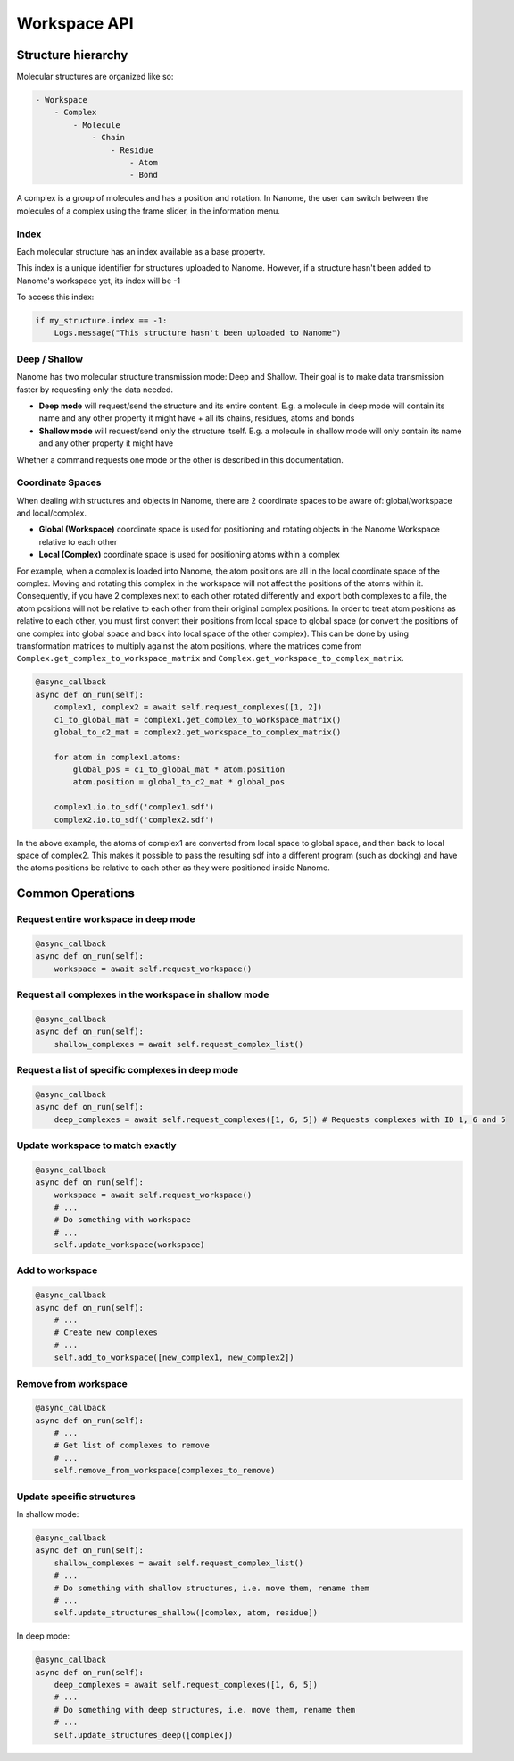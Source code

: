 #############
Workspace API
#############

*******************
Structure hierarchy
*******************

Molecular structures are organized like so:

.. code-block:: none

    - Workspace
        - Complex
            - Molecule
                - Chain
                    - Residue
                        - Atom
                        - Bond

A complex is a group of molecules and has a position and rotation. In Nanome, the user can switch between the
molecules of a complex using the frame slider, in the information menu.


Index
=====

Each molecular structure has an index available as a base property.

This index is a unique identifier for structures uploaded to Nanome.
However, if a structure hasn't been added to Nanome's workspace yet, its index will be -1

To access this index:

.. code-block:: python

    if my_structure.index == -1:
        Logs.message("This structure hasn't been uploaded to Nanome")


Deep / Shallow
==============

Nanome has two molecular structure transmission mode: Deep and Shallow. Their goal is to make data transmission faster by requesting only the data needed.

- **Deep mode** will request/send the structure and its entire content. E.g. a molecule in deep mode will contain its name and any other property it might have + all its chains, residues, atoms and bonds
- **Shallow mode** will request/send only the structure itself. E.g. a molecule in shallow mode will only contain its name and any other property it might have

Whether a command requests one mode or the other is described in this documentation.


Coordinate Spaces
=================

When dealing with structures and objects in Nanome, there are 2 coordinate spaces to be aware of: global/workspace and local/complex.

- **Global (Workspace)** coordinate space is used for positioning and rotating objects in the Nanome Workspace relative to each other
- **Local (Complex)** coordinate space is used for positioning atoms within a complex

For example, when a complex is loaded into Nanome, the atom positions are all in the local coordinate space of the complex.
Moving and rotating this complex in the workspace will not affect the positions of the atoms within it. Consequently, if you have
2 complexes next to each other rotated differently and export both complexes to a file, the atom positions will not be relative to
each other from their original complex positions. In order to treat atom positions as relative to each other, you must first convert
their positions from local space to global space (or convert the positions of one complex into global space and back into local space
of the other complex). This can be done by using transformation matrices to multiply against the atom positions, where the matrices
come from ``Complex.get_complex_to_workspace_matrix`` and ``Complex.get_workspace_to_complex_matrix``.

.. code-block:: python

    @async_callback
    async def on_run(self):
        complex1, complex2 = await self.request_complexes([1, 2])
        c1_to_global_mat = complex1.get_complex_to_workspace_matrix()
        global_to_c2_mat = complex2.get_workspace_to_complex_matrix()

        for atom in complex1.atoms:
            global_pos = c1_to_global_mat * atom.position
            atom.position = global_to_c2_mat * global_pos

        complex1.io.to_sdf('complex1.sdf')
        complex2.io.to_sdf('complex2.sdf')

In the above example, the atoms of complex1 are converted from local space to global space, and then back to local space of complex2.
This makes it possible to pass the resulting sdf into a different program (such as docking) and have the atoms positions be relative
to each other as they were positioned inside Nanome.

*****************
Common Operations
*****************

Request entire workspace in deep mode
=====================================

.. code-block:: python

    @async_callback
    async def on_run(self):
        workspace = await self.request_workspace()

Request all complexes in the workspace in shallow mode
======================================================

.. code-block:: python

    @async_callback
    async def on_run(self):
        shallow_complexes = await self.request_complex_list()

Request a list of specific complexes in deep mode
=================================================

.. code-block:: python

    @async_callback
    async def on_run(self):
        deep_complexes = await self.request_complexes([1, 6, 5]) # Requests complexes with ID 1, 6 and 5

Update workspace to match exactly
=================================

.. code-block:: python

    @async_callback
    async def on_run(self):
        workspace = await self.request_workspace()
        # ...
        # Do something with workspace
        # ...
        self.update_workspace(workspace)

Add to workspace
================

.. code-block:: python

    @async_callback
    async def on_run(self):
        # ...
        # Create new complexes
        # ...
        self.add_to_workspace([new_complex1, new_complex2])

Remove from workspace
=====================

.. code-block:: python

    @async_callback
    async def on_run(self):
        # ...
        # Get list of complexes to remove
        # ...
        self.remove_from_workspace(complexes_to_remove)

Update specific structures
==========================

In shallow mode:

.. code-block:: python

    @async_callback
    async def on_run(self):
        shallow_complexes = await self.request_complex_list()
        # ...
        # Do something with shallow structures, i.e. move them, rename them
        # ...
        self.update_structures_shallow([complex, atom, residue])

In deep mode:

.. code-block:: python

    @async_callback
    async def on_run(self):
        deep_complexes = await self.request_complexes([1, 6, 5])
        # ...
        # Do something with deep structures, i.e. move them, rename them
        # ...
        self.update_structures_deep([complex])
